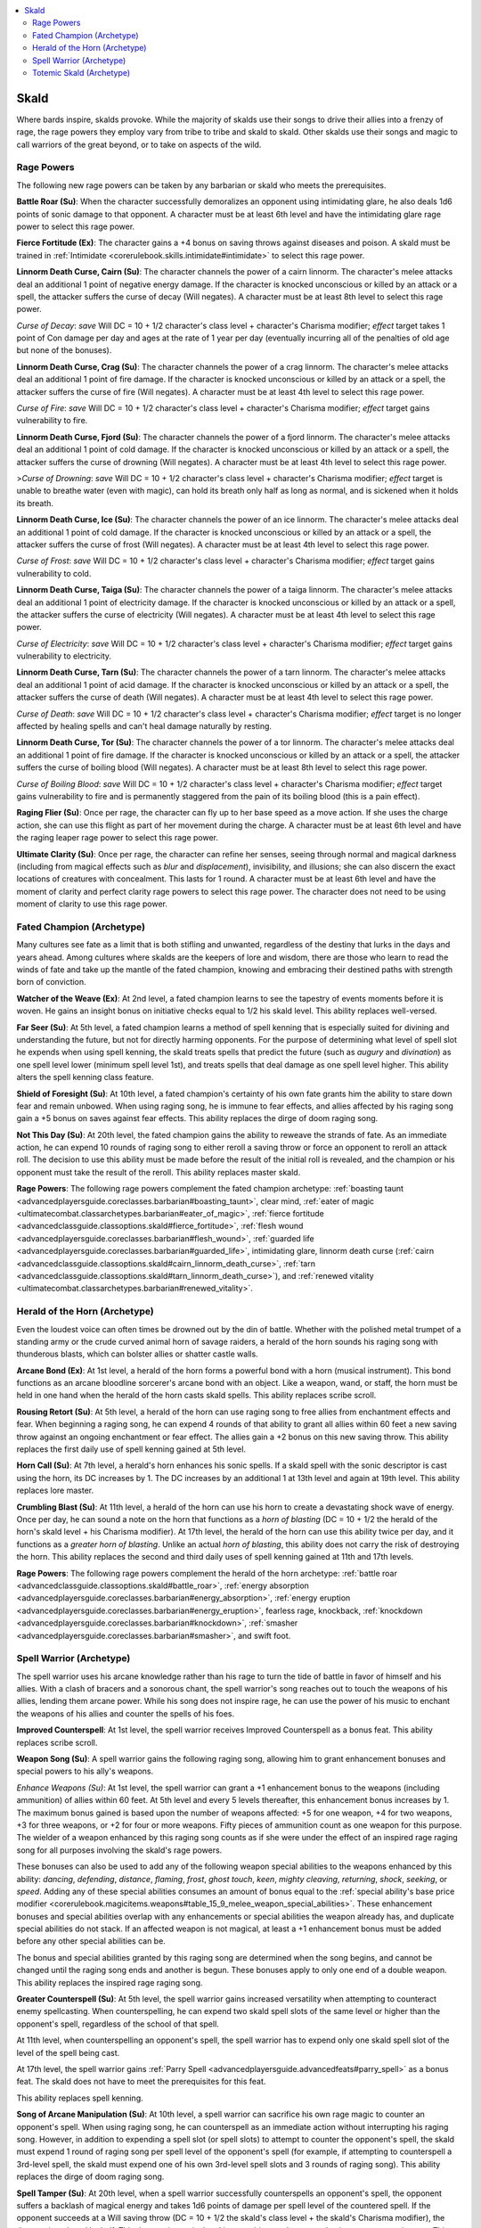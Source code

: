 
.. _`advancedclassguide.classoptions.skald`:

.. contents:: \ 

.. _`advancedclassguide.classoptions.skald#skald`:

Skald
######

Where bards inspire, skalds provoke. While the majority of skalds use their songs to drive their allies into a frenzy of rage, the rage powers they employ vary from tribe to tribe and skald to skald. Other skalds use their songs and magic to call warriors of the great beyond, or to take on aspects of the wild. 

.. _`advancedclassguide.classoptions.skald#rage_powers`:

Rage Powers
************

The following new rage powers can be taken by any barbarian or skald who meets the prerequisites. 

.. _`advancedclassguide.classoptions.skald#battle_roar`:

\ **Battle Roar (Su)**\ : When the character successfully demoralizes an opponent using intimidating glare, he also deals 1d6 points of sonic damage to that opponent. A character must be at least 6th level and have the intimidating glare rage power to select this rage power.

.. _`advancedclassguide.classoptions.skald#fierce_fortitude`:

\ **Fierce Fortitude (Ex)**\ : The character gains a +4 bonus on saving throws against diseases and poison. A skald must be trained in :ref:`Intimidate <corerulebook.skills.intimidate#intimidate>`\  to select this rage power. 

.. _`advancedclassguide.classoptions.skald#cairn_linnorm_death_curse`:

\ **Linnorm Death Curse, Cairn (Su)**\ : The character channels the power of a cairn linnorm. The character's melee attacks deal an additional 1 point of negative energy damage. If the character is knocked unconscious or killed by an attack or a spell, the attacker suffers the curse of decay (Will negates). A character must be at least 8th level to select this rage power. 

.. _`advancedclassguide.classoptions.skald#curse_of_decay`:

\ *Curse of Decay*\ : \ *save*\  Will DC = 10 + 1/2 character's class level + character's Charisma modifier; \ *effect*\  target takes 1 point of Con damage per day and ages at the rate of 1 year per day (eventually incurring all of the penalties of old age but none of the bonuses).

.. _`advancedclassguide.classoptions.skald#crag_linnorm_death_curse`:

\ **Linnorm Death Curse, Crag (Su)**\ : The character channels the power of a crag linnorm. The character's melee attacks deal an additional 1 point of fire damage. If the character is knocked unconscious or killed by an attack or a spell, the attacker suffers the curse of fire (Will negates). A character must be at least 4th level to select this rage power. 

.. _`advancedclassguide.classoptions.skald#curse_of_fire`:

\ *Curse of Fire*\ : \ *save*\  Will DC = 10 + 1/2 character's class level + character's Charisma modifier; \ *effect*\  target gains vulnerability to fire.

.. _`advancedclassguide.classoptions.skald#fjord_linnorm_death_curse`:

\ **Linnorm Death Curse, Fjord (Su)**\ : The character channels the power of a fjord linnorm. The character's melee attacks deal an additional 1 point of cold damage. If the character is knocked unconscious or killed by an attack or a spell, the attacker suffers the curse of drowning (Will negates). A character must be at least 4th level to select this rage power.

.. _`advancedclassguide.classoptions.skald#curse_of_drowning`:

>\ *Curse of Drowning*\ : \ *save*\  Will DC = 10 + 1/2 character's class level + character's Charisma modifier; \ *effect*\  target is unable to breathe water (even with magic), can hold its breath only half as long as normal, and is sickened when it holds its breath.

.. _`advancedclassguide.classoptions.skald#ice_linnorm_death_curse`:

\ **Linnorm Death Curse, Ice (Su)**\ : The character channels the power of an ice linnorm. The character's melee attacks deal an additional 1 point of cold damage. If the character is knocked unconscious or killed by an attack or a spell, the attacker suffers the curse of frost (Will negates). A character must be at least 4th level to select this rage power. 

.. _`advancedclassguide.classoptions.skald#curse_of_frost`:

\ *Curse of Frost*\ : \ *save*\  Will DC = 10 + 1/2 character's class level + character's Charisma modifier; \ *effect*\  target gains vulnerability to cold.

.. _`advancedclassguide.classoptions.skald#taiga_linnorm_death_curse`:

\ **Linnorm Death Curse, Taiga (Su)**\ : The character channels the power of a taiga linnorm. The character's melee attacks deal an additional 1 point of electricity damage. If the character is knocked unconscious or killed by an attack or a spell, the attacker suffers the curse of electricity (Will negates). A character must be at least 4th level to select this rage power. 

.. _`advancedclassguide.classoptions.skald#curse_of_electricity`:

\ *Curse of Electricity*\ : \ *save*\  Will DC = 10 + 1/2 character's class level + character's Charisma modifier; \ *effect*\  target gains vulnerability to electricity.

.. _`advancedclassguide.classoptions.skald#tarn_linnorm_death_curse`:

\ **Linnorm Death Curse, Tarn (Su)**\ : The character channels the power of a tarn linnorm. The character's melee attacks deal an additional 1 point of acid damage. If the character is knocked unconscious or killed by an attack or a spell, the attacker suffers the curse of death (Will negates). A character must be at least 4th level to select this rage power. 

.. _`advancedclassguide.classoptions.skald#curse_of_death`:

\ *Curse of Death*\ : \ *save*\  Will DC = 10 + 1/2 character's class level + character's Charisma modifier; \ *effect*\  target is no longer affected by healing spells and can't heal damage naturally by resting.

.. _`advancedclassguide.classoptions.skald#tor_linnorm_death_curse`:

\ **Linnorm Death Curse, Tor (Su)**\ : The character channels the power of a tor linnorm. The character's melee attacks deal an additional 1 point of fire damage. If the character is knocked unconscious or killed by an attack or a spell, the attacker suffers the curse of boiling blood (Will negates). A character must be at least 8th level to select this rage power. 

.. _`advancedclassguide.classoptions.skald#curse_of_boiling_blood`:

\ *Curse of Boiling Blood*\ : \ *save*\  Will DC = 10 + 1/2 character's class level + character's Charisma modifier; \ *effect*\  target gains vulnerability to fire and is permanently staggered from the pain of its boiling blood (this is a pain effect).

.. _`advancedclassguide.classoptions.skald#raging_flier`:

\ **Raging Flier (Su)**\ : Once per rage, the character can fly up to her base speed as a move action. If she uses the charge action, she can use this flight as part of her movement during the charge. A character must be at least 6th level and have the raging leaper rage power to select this rage power.

.. _`advancedclassguide.classoptions.skald#ultimate_clarity`:

\ **Ultimate Clarity (Su)**\ : Once per rage, the character can refine her senses, seeing through normal and magical darkness (including from magical effects such as \ *blur*\  and \ *displacement*\ ), invisibility, and illusions; she can also discern the exact locations of creatures with concealment. This lasts for 1 round. A character must be at least 6th level and have the moment of clarity and perfect clarity rage powers to select this rage power. The character does not need to be using moment of clarity to use this rage power.

.. _`advancedclassguide.classoptions.skald#fated_champion_archetype`: `advancedclassguide.classoptions.skald#fated_champion_(archetype)`_

.. _`advancedclassguide.classoptions.skald#fated_champion_(archetype)`:

Fated Champion (Archetype)
***************************

Many cultures see fate as a limit that is both stifling and unwanted, regardless of the destiny that lurks in the days and years ahead. Among cultures where skalds are the keepers of lore and wisdom, there are those who learn to read the winds of fate and take up the mantle of the fated champion, knowing and embracing their destined paths with strength born of conviction.

.. _`advancedclassguide.classoptions.skald#watcher_of_the_weave`:

\ **Watcher of the Weave (Ex)**\ : At 2nd level, a fated champion learns to see the tapestry of events moments before it is woven. He gains an insight bonus on initiative checks equal to 1/2 his skald level. This ability replaces well-versed.

.. _`advancedclassguide.classoptions.skald#far_seer`:

\ **Far Seer (Su)**\ : At 5th level, a fated champion learns a method of spell kenning that is especially suited for divining and understanding the future, but not for directly harming opponents. For the purpose of determining what level of spell slot he expends when using spell kenning, the skald treats spells that predict the future (such as \ *augury*\  and \ *divination*\ ) as one spell level lower (minimum spell level 1st), and treats spells that deal damage as one spell level higher. This ability alters the spell kenning class feature.

.. _`advancedclassguide.classoptions.skald#shield_of_foresight`:

\ **Shield of Foresight (Su)**\ : At 10th level, a fated champion's certainty of his own fate grants him the ability to stare down fear and remain unbowed. When using raging song, he is immune to fear effects, and allies affected by his raging song gain a +5 bonus on saves against fear effects. This ability replaces the dirge of doom raging song.

.. _`advancedclassguide.classoptions.skald#not_this_day`:

\ **Not This Day (Su)**\ : At 20th level, the fated champion gains the ability to reweave the strands of fate. As an immediate action, he can expend 10 rounds of raging song to either reroll a saving throw or force an opponent to reroll an attack roll. The decision to use this ability must be made before the result of the initial roll is revealed, and the champion or his opponent must take the result of the reroll. This ability replaces master skald.

.. _`advancedclassguide.classoptions.skald#fated_champion_rage_powers`:

\ **Rage Powers**\ : The following rage powers complement the fated champion archetype: :ref:`boasting taunt <advancedplayersguide.coreclasses.barbarian#boasting_taunt>`\ , clear mind, :ref:`eater of magic <ultimatecombat.classarchetypes.barbarian#eater_of_magic>`\ , :ref:`fierce fortitude <advancedclassguide.classoptions.skald#fierce_fortitude>`\ , :ref:`flesh wound <advancedplayersguide.coreclasses.barbarian#flesh_wound>`\ , :ref:`guarded life <advancedplayersguide.coreclasses.barbarian#guarded_life>`\ , intimidating glare, linnorm death curse (:ref:`cairn <advancedclassguide.classoptions.skald#cairn_linnorm_death_curse>`\ , :ref:`tarn <advancedclassguide.classoptions.skald#tarn_linnorm_death_curse>`\ ), and :ref:`renewed vitality <ultimatecombat.classarchetypes.barbarian#renewed_vitality>`\ .

.. _`advancedclassguide.classoptions.skald#herald_of_the_horn_archetype`: `advancedclassguide.classoptions.skald#herald_of_the_horn_(archetype)`_

.. _`advancedclassguide.classoptions.skald#herald_of_the_horn_(archetype)`:

Herald of the Horn (Archetype)
*******************************

Even the loudest voice can often times be drowned out by the din of battle. Whether with the polished metal trumpet of a standing army or the crude curved animal horn of savage raiders, a herald of the horn sounds his raging song with thunderous blasts, which can bolster allies or shatter castle walls.

.. _`advancedclassguide.classoptions.skald#arcane_bond`:

\ **Arcane Bond (Ex)**\ : At 1st level, a herald of the horn forms a powerful bond with a horn (musical instrument). This bond functions as an arcane bloodline sorcerer's arcane bond with an object. Like a weapon, wand, or staff, the horn must be held in one hand when the herald of the horn casts skald spells. This ability replaces scribe scroll.

.. _`advancedclassguide.classoptions.skald#rousing_retort`:

\ **Rousing Retort (Su)**\ : At 5th level, a herald of the horn can use raging song to free allies from enchantment effects and fear. When beginning a raging song, he can expend 4 rounds of that ability to grant all allies within 60 feet a new saving throw against an ongoing enchantment or fear effect. The allies gain a +2 bonus on this new saving throw. This ability replaces the first daily use of spell kenning gained at 5th level.

.. _`advancedclassguide.classoptions.skald#horn_call`:

\ **Horn Call (Su)**\ : At 7th level, a herald's horn enhances his sonic spells. If a skald spell with the sonic descriptor is cast using the horn, its DC increases by 1. The DC increases by an additional 1 at 13th level and again at 19th level. This ability replaces lore master.

.. _`advancedclassguide.classoptions.skald#crumbling_blast`:

\ **Crumbling Blast (Su)**\ : At 11th level, a herald of the horn can use his horn to create a devastating shock wave of energy. Once per day, he can sound a note on the horn that functions as a \ *horn of blasting*\  (DC = 10 + 1/2 the herald of the horn's skald level + his Charisma modifier). At 17th level, the herald of the horn can use this ability twice per day, and it functions as a \ *greater horn of blasting*\ . Unlike an actual \ *horn of blasting*\ , this ability does not carry the risk of destroying the horn. This ability replaces the second and third daily uses of spell kenning gained at 11th and 17th levels.

.. _`advancedclassguide.classoptions.skald#herald_of_the_horn_rage_powers`:

\ **Rage Powers**\ : The following rage powers complement the herald of the horn archetype: :ref:`battle roar <advancedclassguide.classoptions.skald#battle_roar>`\ , :ref:`energy absorption <advancedplayersguide.coreclasses.barbarian#energy_absorption>`\ , :ref:`energy eruption <advancedplayersguide.coreclasses.barbarian#energy_eruption>`\ , fearless rage, knockback, :ref:`knockdown <advancedplayersguide.coreclasses.barbarian#knockdown>`\ , :ref:`smasher <advancedplayersguide.coreclasses.barbarian#smasher>`\ , and swift foot.

.. _`advancedclassguide.classoptions.skald#spell_warrior_archetype`: `advancedclassguide.classoptions.skald#spell_warrior_(archetype)`_

.. _`advancedclassguide.classoptions.skald#spell_warrior_(archetype)`:

Spell Warrior (Archetype)
**************************

The spell warrior uses his arcane knowledge rather than his rage to turn the tide of battle in favor of himself and his allies. With a clash of bracers and a sonorous chant, the spell warrior's song reaches out to touch the weapons of his allies, lending them arcane power. While his song does not inspire rage, he can use the power of his music to enchant the weapons of his allies and counter the spells of his foes.

.. _`advancedclassguide.classoptions.skald#improved_counterspell`:

\ **Improved Counterspell**\ : At 1st level, the spell warrior receives Improved Counterspell as a bonus feat. This ability replaces scribe scroll.

.. _`advancedclassguide.classoptions.skald#weapon_song`:

\ **Weapon Song (Su)**\ : A spell warrior gains the following raging song, allowing him to grant enhancement bonuses and special powers to his ally's weapons.

.. _`advancedclassguide.classoptions.skald#enhance_weapons`:

\ *Enhance Weapons (Su)*\ : At 1st level, the spell warrior can grant a +1 enhancement bonus to the weapons (including ammunition) of allies within 60 feet. At 5th level and every 5 levels thereafter, this enhancement bonus increases by 1. The maximum bonus gained is based upon the number of weapons affected: +5 for one weapon, +4 for two weapons, +3 for three weapons, or +2 for four or more weapons. Fifty pieces of ammunition count as one weapon for this purpose. The wielder of a weapon enhanced by this raging song counts as if she were under the effect of an inspired rage raging song for all purposes involving the skald's rage powers.

These bonuses can also be used to add any of the following weapon special abilities to the weapons enhanced by this ability: \ *dancing*\ , \ *defending*\ , \ *distance*\ , \ *flaming*\ , \ *frost*\ , \ *ghost touch*\ , \ *keen*\ , \ *mighty cleaving*\ , \ *returning*\ , \ *shock*\ , \ *seeking*\ , or \ *speed*\ . Adding any of these special abilities consumes an amount of bonus equal to the :ref:`special ability's base price modifier <corerulebook.magicitems.weapons#table_15_9_melee_weapon_special_abilities>`\ . These enhancement bonuses and special abilities overlap with any enhancements or special abilities the weapon already has, and duplicate special abilities do not stack. If an affected weapon is not magical, at least a +1 enhancement bonus must be added before any other special abilities can be.

The bonus and special abilities granted by this raging song are determined when the song begins, and cannot be changed until the raging song ends and another is begun. These bonuses apply to only one end of a double weapon. This ability replaces the inspired rage raging song.

.. _`advancedclassguide.classoptions.skald#greater_counterspell`:

\ **Greater Counterspell (Su)**\ : At 5th level, the spell warrior gains increased versatility when attempting to counteract enemy spellcasting. When counterspelling, he can expend two skald spell slots of the same level or higher than the opponent's spell, regardless of the school of that spell.

At 11th level, when counterspelling an opponent's spell, the spell warrior has to expend only one skald spell slot of the level of the spell being cast.

At 17th level, the spell warrior gains :ref:`Parry Spell <advancedplayersguide.advancedfeats#parry_spell>`\  as a bonus feat. The skald does not have to meet the prerequisites for this feat.

This ability replaces spell kenning.

.. _`advancedclassguide.classoptions.skald#song_of_arcane_manipulation`:

\ **Song of Arcane Manipulation (Su)**\ : At 10th level, a spell warrior can sacrifice his own rage magic to counter an opponent's spell. When using raging song, he can counterspell as an immediate action without interrupting his raging song. However, in addition to expending a spell slot (or spell slots) to attempt to counter the opponent's spell, the skald must expend 1 round of raging song per spell level of the opponent's spell (for example, if attempting to counterspell a 3rd-level spell, the skald must expend one of his own 3rd-level spell slots and 3 rounds of raging song). This ability replaces the dirge of doom raging song.

.. _`advancedclassguide.classoptions.skald#spell_tamper`:

\ **Spell Tamper (Su)**\ : At 20th level, when a spell warrior successfully counterspells an opponent's spell, the opponent suffers a backlash of magical energy and takes 1d6 points of damage per spell level of the countered spell. If the opponent succeeds at a Will saving throw (DC = 10 + 1/2 the skald's class level + the skald's Charisma modifier), the damage is reduced by half. This damage is magical and is not subject to damage reduction or energy resistance. This ability replaces master skald.

.. _`advancedclassguide.classoptions.skald#spell_warrior_rage_powers`:

\ **Rage Powers**\ : The following rage powers complement the spell warrior archetype: clear mind, :ref:`disruptive <advancedplayersguide.coreclasses.barbarian#disruptive>`\ , :ref:`eater of magic <ultimatecombat.classarchetypes.barbarian#eater_of_magic>`\ , :ref:`elemental rage <advancedplayersguide.coreclasses.barbarian#elemental_rage>`\  (lesser, normal, and greater), :ref:`energy resistance <advancedplayersguide.coreclasses.barbarian#energy_resistance>`\ , :ref:`spell sunder <ultimatecombat.classarchetypes.barbarian#spell_sunder>`\ , :ref:`spellbreaker <advancedplayersguide.coreclasses.barbarian#spellbreaker>`\ , :ref:`sunder enchantment <ultimatecombat.classarchetypes.barbarian#sunder_enchantment>`\ , superstition, and :ref:`witch hunter <advancedplayersguide.coreclasses.barbarian#witch_hunter>`\ .

.. _`advancedclassguide.classoptions.skald#totemic_skald_archetype`: `advancedclassguide.classoptions.skald#totemic_skald_(archetype)`_

.. _`advancedclassguide.classoptions.skald#totemic_skald_(archetype)`:

Totemic Skald (Archetype)
**************************

The totemic skald forms a close connection to an animal totem. Through the power of this mystical ally, the skald can change shapes, assuming its form as his own. Additionally, the totem animal grants the skald a measure of its spiritual power that he can share with his allies.

.. _`advancedclassguide.classoptions.skald#totem`:

\ **Totem (Su)**\ : At 3rd level, the totemic skald chooses one animal from the hunter's :ref:`animal focus list <advancedclassguide.classes.hunter#animal_focus>`\ . Once selected, this choice cannot be changed. This animal becomes the skald's personal totem animal and influences his later abilities. He gains the following rage power.

.. _`advancedclassguide.classoptions.skald#song_of_the_beast`:

>\ *Song of the Beast (Su)*\ : The totemic skald grants the animal focus abilities of his totem animal (as the hunter's animal focus ability) to all allies affected by his raging song. He treats his skald level as his hunter level for determining the abilities of the animal focus (such as the improvements gained at 8th and 15th levels). This ability replaces the rage power gained at 3rd level.

.. _`advancedclassguide.classoptions.skald#totem_empathy`:

\ **Totem Empathy (Ex and Sp)**\ : At 4th level, the totemic skald can improve the attitude of animals of the same type as his totem. This ability functions as a :ref:`Diplomacy <corerulebook.skills.diplomacy#diplomacy>`\  check to improve the attitude of a person. The skald rolls 1d20 and adds his skald level and his Charisma modifier to determine the totem empathy check result. The typical domestic animal has a starting attitude of indifferent, while wild animals are usually unfriendly.

In addition, at 4th level, the totemic skald can cast\ *charm animal*\  once per day as a spell-like ability, using his skald level as his caster level and his Charisma modifier to determine the DC. This effect functions only against animals that are of the same type as his totem animal (subject to GM discretion). At 8th level and every 4 levels thereafter, he can use this spell-like ability one additional time per day.

This ability replaces uncanny dodge and improved uncanny dodge. 

.. _`advancedclassguide.classoptions.skald#wild_shape`:

\ **Wild Shape (Su)**\ : At 5th level, a totemic skald gains the ability to turn himself into a Small or Medium version of his totem animal and back again once per day, as the wild shape druid class feature. His effective druid level for this ability is equal to his skald level – 1. He can use this ability twice per day at 11th level and three times per day at 17th level. This ability doesn't allow the skald to assume other forms, such as elementals, plants, or other kinds of animals.

When in animal form, the skald is treated as able to speak normally for the purpose of using raging song, but not for using other abilities that require speech (such as spellcasting). The skald uses his class level as his effective druid level for the purpose of qualifying for feats that affect wild shape (such as :ref:`Wild Speech <ultimatemagic.ultimatemagicfeats#wild_speech>`\ ). This ability replaces spell kenning.

\ **Rage Powers**\ : The following rage powers complement the totemic skald archetype: animal fury, :ref:`beast totem <advancedplayersguide.coreclasses.barbarian#beast_totem>`\  (lesser, normal, and greater), knockback, :ref:`knockdown <advancedplayersguide.coreclasses.barbarian#knockdown>`\ , low-light vision, :ref:`primal scent <ultimatecombat.classarchetypes.barbarian#primal_scent>`\ , scent, sprint, and swift foot.

